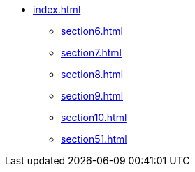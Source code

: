 * xref:index.adoc[]
** xref:section6.adoc[]
** xref:section7.adoc[]
** xref:section8.adoc[]
** xref:section9.adoc[]
** xref:section10.adoc[]
** xref:section51.adoc[]